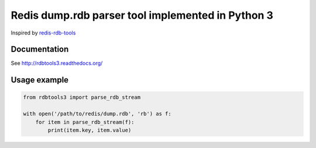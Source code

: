 Redis dump.rdb parser tool implemented in Python 3
==================================================

.. image:: https://travis-ci.org/popravich/rdbtools3.png
   :target: https://travis-ci.org/popravich/rdbtools3
   :alt: Build status

Inspired by `redis-rdb-tools <https://github.com/sripathikrishnan/redis-rdb-tools>`_

Documentation
^^^^^^^^^^^^^

See http://rdbtools3.readthedocs.org/

Usage example
^^^^^^^^^^^^^

.. code:: python

    from rdbtools3 import parse_rdb_stream

    with open('/path/to/redis/dump.rdb', 'rb') as f:
        for item in parse_rdb_stream(f):
            print(item.key, item.value)
